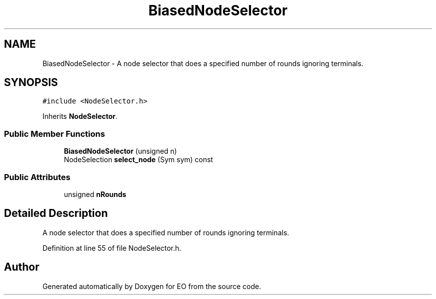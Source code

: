 .TH "BiasedNodeSelector" 3 "19 Oct 2006" "Version 0.9.4-cvs" "EO" \" -*- nroff -*-
.ad l
.nh
.SH NAME
BiasedNodeSelector \- A node selector that does a specified number of rounds ignoring terminals.  

.PP
.SH SYNOPSIS
.br
.PP
\fC#include <NodeSelector.h>\fP
.PP
Inherits \fBNodeSelector\fP.
.PP
.SS "Public Member Functions"

.in +1c
.ti -1c
.RI "\fBBiasedNodeSelector\fP (unsigned n)"
.br
.ti -1c
.RI "NodeSelection \fBselect_node\fP (Sym sym) const "
.br
.in -1c
.SS "Public Attributes"

.in +1c
.ti -1c
.RI "unsigned \fBnRounds\fP"
.br
.in -1c
.SH "Detailed Description"
.PP 
A node selector that does a specified number of rounds ignoring terminals. 
.PP
Definition at line 55 of file NodeSelector.h.

.SH "Author"
.PP 
Generated automatically by Doxygen for EO from the source code.

